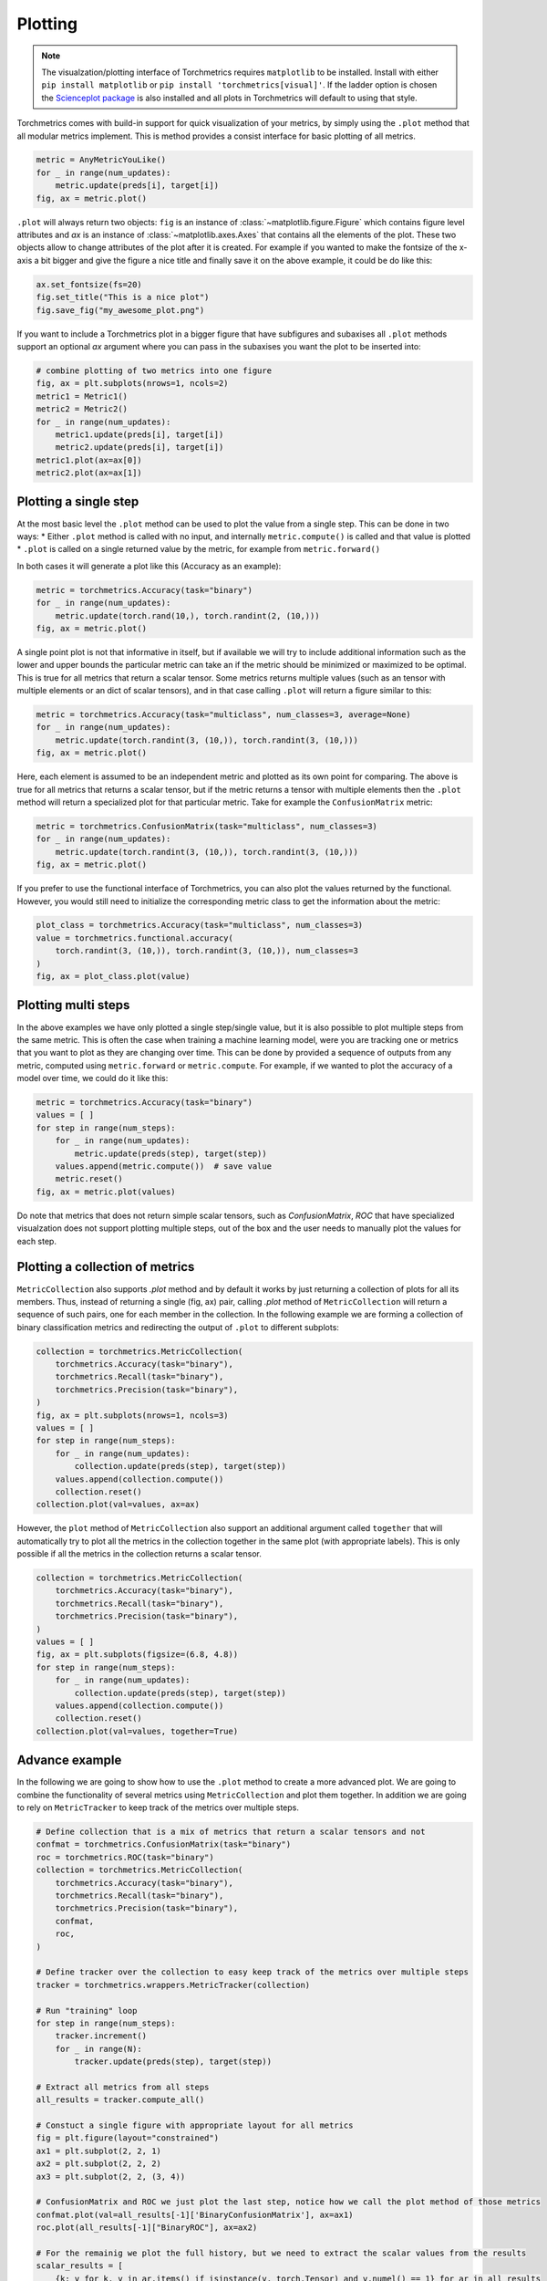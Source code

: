 .. testsetup:: *

    import torch
    import matplotlib
    import matplotlib.pyplot as plt
    import torchmetrics

########
Plotting
########

.. note::
    The visualzation/plotting interface of Torchmetrics requires ``matplotlib`` to be installed. Install with either
    ``pip install matplotlib`` or ``pip install 'torchmetrics[visual]'``. If the ladder option is chosen the
    `Scienceplot package <https://github.com/garrettj403/SciencePlots>`_ is also installed and all plots in
    Torchmetrics will default to using that style.

Torchmetrics comes with build-in support for quick visualization of your metrics, by simply using the ``.plot`` method
that all modular metrics implement. This is method provides a consist interface for basic plotting of all metrics.

.. code-block:: python

    metric = AnyMetricYouLike()
    for _ in range(num_updates):
        metric.update(preds[i], target[i])
    fig, ax = metric.plot()

``.plot`` will always return two objects: ``fig`` is an instance of :class:`~matplotlib.figure.Figure` which contains
figure level attributes and `ax` is an instance of :class:`~matplotlib.axes.Axes` that contains all the elements of the
plot. These two objects allow to change attributes of the plot after it is created. For example if you wanted to make
the fontsize of the x-axis a bit bigger and give the figure a nice title and finally save it on the above example, it
could be do like this:

.. code-block:: python

    ax.set_fontsize(fs=20)
    fig.set_title("This is a nice plot")
    fig.save_fig("my_awesome_plot.png")

If you want to include a Torchmetrics plot in a bigger figure that have subfigures and subaxises all ``.plot`` methods
support an optional `ax` argument where you can pass in the subaxises you want the plot to be inserted into:

.. code-block:: python

    # combine plotting of two metrics into one figure
    fig, ax = plt.subplots(nrows=1, ncols=2)
    metric1 = Metric1()
    metric2 = Metric2()
    for _ in range(num_updates):
        metric1.update(preds[i], target[i])
        metric2.update(preds[i], target[i])
    metric1.plot(ax=ax[0])
    metric2.plot(ax=ax[1])

**********************
Plotting a single step
**********************

At the most basic level the ``.plot`` method can be used to plot the value from a single step. This can be done in two
ways:
* Either ``.plot`` method is called with no input, and internally ``metric.compute()`` is called and that value is plotted
* ``.plot`` is called on a single returned value by the metric, for example from ``metric.forward()``

In both cases it will generate a plot like this (Accuracy as an example):

.. code-block:: python

    metric = torchmetrics.Accuracy(task="binary")
    for _ in range(num_updates):
        metric.update(torch.rand(10,), torch.randint(2, (10,)))
    fig, ax = metric.plot()

.. image:: ../_static/images/binary_accuracy.png
   :height: 100px
   :width: 200 px
   :scale: 50 %
   :alt: binary accuracy plot
   :align: right

A single point plot is not that informative in itself, but if available we will try to include additional information
such as the lower and upper bounds the particular metric can take an if the metric should be minimized or maximized
to be optimal. This is true for all metrics that return a scalar tensor.
Some metrics returns multiple values (such as an tensor with multiple elements or an dict of scalar tensors), and in
that case calling ``.plot`` will return a figure similar to this:

.. code-block:: python

    metric = torchmetrics.Accuracy(task="multiclass", num_classes=3, average=None)
    for _ in range(num_updates):
        metric.update(torch.randint(3, (10,)), torch.randint(3, (10,)))
    fig, ax = metric.plot()

.. image:: ../_static/images/multiclass_accuracy.png
   :height: 100px
   :width: 200 px
   :scale: 50 %
   :alt: multiclass accuracy plot
   :align: right

Here, each element is assumed to be an independent metric and plotted as its own point for comparing. The above is true
for all metrics that returns a scalar tensor, but if the metric returns a tensor with multiple elements then the
``.plot`` method will return a specialized plot for that particular metric. Take for example the ``ConfusionMatrix``
metric:

.. code-block:: python

    metric = torchmetrics.ConfusionMatrix(task="multiclass", num_classes=3)
    for _ in range(num_updates):
        metric.update(torch.randint(3, (10,)), torch.randint(3, (10,)))
    fig, ax = metric.plot()

.. image:: ../_static/images/confusion_matrix.png
   :height: 100px
   :width: 200 px
   :scale: 50 %
   :alt: confusionmatrix plot
   :align: right

If you prefer to use the functional interface of Torchmetrics, you can also plot the values returned by the functional.
However, you would still need to initialize the corresponding metric class to get the information about the metric:

.. code-block:: python

    plot_class = torchmetrics.Accuracy(task="multiclass", num_classes=3)
    value = torchmetrics.functional.accuracy(
        torch.randint(3, (10,)), torch.randint(3, (10,)), num_classes=3
    )
    fig, ax = plot_class.plot(value)

********************
Plotting multi steps
********************

In the above examples we have only plotted a single step/single value, but it is also possible to plot multiple steps
from the same metric. This is often the case when training a machine learning model, were you are tracking one or
metrics that you want to plot as they are changing over time. This can be done by provided a sequence of outputs from
any metric, computed using ``metric.forward`` or ``metric.compute``. For example, if we wanted to plot the accuracy of
a model over time, we could do it like this:

.. code-block:: python

    metric = torchmetrics.Accuracy(task="binary")
    values = [ ]
    for step in range(num_steps):
        for _ in range(num_updates):
            metric.update(preds(step), target(step))
        values.append(metric.compute())  # save value
        metric.reset()
    fig, ax = metric.plot(values)

.. image:: ../_static/images/binary_accuracy_multistep.png
   :height: 100px
   :width: 200 px
   :scale: 50 %
   :alt: multistep accuracy plot
   :align: right

Do note that metrics that does not return simple scalar tensors, such as `ConfusionMatrix`, `ROC` that have specialized
visualzation does not support plotting multiple steps, out of the box and the user needs to manually plot the values
for each step.

********************************
Plotting a collection of metrics
********************************

``MetricCollection`` also supports `.plot` method and by default it works by just returning a collection of plots for
all its members. Thus, instead of returning a single (fig, ax) pair, calling `.plot` method of ``MetricCollection`` will
return a sequence of such pairs, one for each member in the collection. In the following example we are forming a
collection of binary classification metrics and redirecting the output of ``.plot`` to different subplots:

.. code-block:: python

    collection = torchmetrics.MetricCollection(
        torchmetrics.Accuracy(task="binary"),
        torchmetrics.Recall(task="binary"),
        torchmetrics.Precision(task="binary"),
    )
    fig, ax = plt.subplots(nrows=1, ncols=3)
    values = [ ]
    for step in range(num_steps):
        for _ in range(num_updates):
            collection.update(preds(step), target(step))
        values.append(collection.compute())
        collection.reset()
    collection.plot(val=values, ax=ax)

.. image:: ../_static/images/binary_accuracy_multistep.png
   :height: 100px
   :width: 200 px
   :scale: 50 %
   :alt: multistep accuracy plot
   :align: right

However, the ``plot`` method of ``MetricCollection`` also support an additional argument called ``together`` that will
automatically try to plot all the metrics in the collection together in the same plot (with appropriate labels). This
is only possible if all the metrics in the collection returns a scalar tensor.

.. code-block:: python

    collection = torchmetrics.MetricCollection(
        torchmetrics.Accuracy(task="binary"),
        torchmetrics.Recall(task="binary"),
        torchmetrics.Precision(task="binary"),
    )
    values = [ ]
    fig, ax = plt.subplots(figsize=(6.8, 4.8))
    for step in range(num_steps):
        for _ in range(num_updates):
            collection.update(preds(step), target(step))
        values.append(collection.compute())
        collection.reset()
    collection.plot(val=values, together=True)

.. image:: ../_static/images/collection_binary_together.png
   :height: 100px
   :width: 200 px
   :scale: 50 %
   :alt: multistep accuracy plot
   :align: right


***************
Advance example
***************

In the following we are going to show how to use the ``.plot`` method to create a more advanced plot. We are going to
combine the functionality of several metrics using ``MetricCollection`` and plot them together. In addition we are going
to rely on ``MetricTracker`` to keep track of the metrics over multiple steps.

.. code-block:: python

    # Define collection that is a mix of metrics that return a scalar tensors and not
    confmat = torchmetrics.ConfusionMatrix(task="binary")
    roc = torchmetrics.ROC(task="binary")
    collection = torchmetrics.MetricCollection(
        torchmetrics.Accuracy(task="binary"),
        torchmetrics.Recall(task="binary"),
        torchmetrics.Precision(task="binary"),
        confmat,
        roc,
    )

    # Define tracker over the collection to easy keep track of the metrics over multiple steps
    tracker = torchmetrics.wrappers.MetricTracker(collection)

    # Run "training" loop
    for step in range(num_steps):
        tracker.increment()
        for _ in range(N):
            tracker.update(preds(step), target(step))

    # Extract all metrics from all steps
    all_results = tracker.compute_all()

    # Constuct a single figure with appropriate layout for all metrics
    fig = plt.figure(layout="constrained")
    ax1 = plt.subplot(2, 2, 1)
    ax2 = plt.subplot(2, 2, 2)
    ax3 = plt.subplot(2, 2, (3, 4))

    # ConfusionMatrix and ROC we just plot the last step, notice how we call the plot method of those metrics
    confmat.plot(val=all_results[-1]['BinaryConfusionMatrix'], ax=ax1)
    roc.plot(all_results[-1]["BinaryROC"], ax=ax2)

    # For the remainig we plot the full history, but we need to extract the scalar values from the results
    scalar_results = [
        {k: v for k, v in ar.items() if isinstance(v, torch.Tensor) and v.numel() == 1} for ar in all_results
    ]
    tracker.plot(val=scalar_results, ax=ax3)

.. image:: ../_static/images/tracker_binary.png
   :height: 100px
   :width: 200 px
   :scale: 50 %
   :alt: multistep accuracy plot
   :align: right
